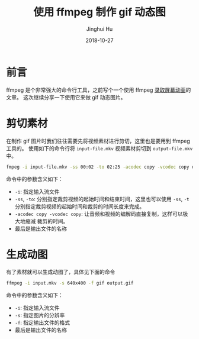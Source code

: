 #+TITLE: 使用 ffmpeg 制作 gif 动态图
#+AUTHOR: Jinghui Hu
#+EMAIL: hujinghui@buaa.edu.cn
#+DATE: 2018-10-27
#+TAGS: ffmpeg gif images cli


* 前言

ffmpeg 是个非常强大的命令行工具，之前写个一个使用 ffmpeg [[file:19.capture-screen-with-ffmpeg.org][录取屏幕动画]]的文章。
这次继续分享一下使用它来做 gif 动态图片。


* 剪切素材

在制作 gif 图片时我们往往需要先将视频素材进行剪切，这里也是要用到 ffmpeg 工具的。
使用如下的命令行将 ~input-file.mkv~ 视频素材剪切到 ~output-file.mkv~ 中。

#+BEGIN_SRC sh
  fmpeg -i input-file.mkv -ss 00:02 -to 02:25 -acodec copy -vcodec copy output-file.mkv
#+END_SRC

命令中的参数含义如下：

- ~-i~: 指定输入流文件
- ~-ss~, ~-to~: 分别指定裁剪视频的起始时间和结束时间，这里也可以使用 ~-ss~, ~-t~
  分别指定裁剪视频的起始时间和裁剪的时间长度来完成。
- ~-acodec copy -vcodec copy~: 让音频和视频的编解码直接复制，这样可以极大地缩减
  裁剪的时间。
- 最后是输出文件的名称


* 生成动图

有了素材就可以生成动图了，具体见下面的命令

#+BEGIN_SRC sh
  ffmpeg -i input.mkv -s 640x400 -f gif output.gif
#+END_SRC

命令中的参数含义如下：

- ~-i~: 指定输入流文件
- ~-s~: 指定图片的分辨率
- ~-f~: 指定输出文件的格式
- 最后是输出文件的名称

